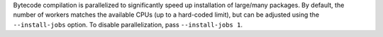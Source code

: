 Bytecode compilation is parallelized to significantly speed up installation of
large/many packages. By default, the number of workers matches the available CPUs
(up to a hard-coded limit), but can be adjusted using the ``--install-jobs``
option. To disable parallelization, pass ``--install-jobs 1``.
